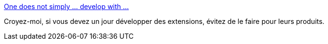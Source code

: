 :jbake-type: post
:jbake-status: published
:jbake-title: One does not simply ... develop with ...
:jbake-tags: mème,adobe,programming,_mois_sept.,_année_2014
:jbake-date: 2014-09-09
:jbake-depth: ../
:jbake-uri: shaarli/1410272721000.adoc
:jbake-source: https://nicolas-delsaux.hd.free.fr/Shaarli?searchterm=http%3A%2F%2Fcdn.meme.li%2Finstances%2F500x%2F54177306.jpg&searchtags=m%C3%A8me+adobe+programming+_mois_sept.+_ann%C3%A9e_2014
:jbake-style: shaarli

http://cdn.meme.li/instances/500x/54177306.jpg[One does not simply ... develop with ...]

Croyez-moi, si vous devez un jour développer des extensions, évitez de le faire pour leurs produits.
